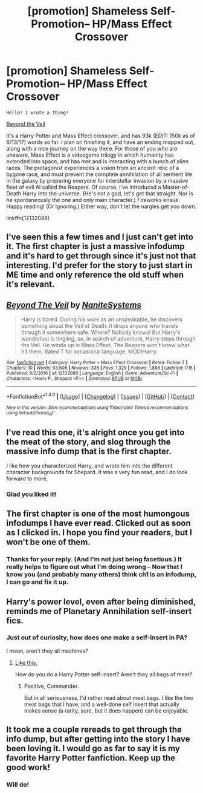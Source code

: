 #+TITLE: [promotion] Shameless Self-Promotion-- HP/Mass Effect Crossover

* [promotion] Shameless Self-Promotion-- HP/Mass Effect Crossover
:PROPERTIES:
:Author: NanlteSystems
:Score: 8
:DateUnix: 1485052095.0
:DateShort: 2017-Jan-22
:FlairText: Promotion
:END:
#+begin_example
  Hello! I wrote a thing!
#+end_example

[[https://www.fanfiction.net/s/12132088/1/Beyond-The-Veil][Beyond the Veil]]

It's a Harry Potter and Mass Effect crossover, and has 93k (EDIT: 150k as of 6/13/17) words so far. I plan on finishing it, and have an ending mapped out, along with a nice journey on the way there. For those of you who are unaware, Mass Effect is a videogame trilogy in which humanity has extended into space, and has met and is interacting with a bunch of alien races. The protagonist experiences a vision from an ancient relic of a bygone race, and must prevent the complete annihilation of all sentient life in the galaxy by preparing everyone for interstellar invasion by a massive fleet of evil AI called the Reapers. Of course, I've introduced a Master-of-Death Harry into the universe. (He's not a god, let's get that straight. Nor is he spontaneously the one and only main character.) Fireworks ensue. Happy reading! (Or ignoring.) Either way, don't let the nargles get you down.

linkffn(12132088)


** I've seen this a few times and I just can't get into it. The first chapter is just a massive infodump and it's hard to get through since it's just not that interesting. I'd prefer for the story to just start in ME time and only reference the old stuff when it's relevant.
:PROPERTIES:
:Author: Lord_Anarchy
:Score: 2
:DateUnix: 1485055235.0
:DateShort: 2017-Jan-22
:END:


** [[http://www.fanfiction.net/s/12132088/1/][*/Beyond The Veil/*]] by [[https://www.fanfiction.net/u/8227792/NaniteSystems][/NaniteSystems/]]

#+begin_quote
  Harry is bored. During his work as an unspeakable, he discovers something about the Veil of Death: It drops anyone who travels through it somewhere safe. Where? Nobody knows! But Harry's wanderlust is tingling, so, in search of adventure, Harry steps through the Veil. He winds up in Mass Effect. The Reapers won't know what hit them. Rated T for occasional language. MOD!Harry.
#+end_quote

^{/Site/: [[http://www.fanfiction.net/][fanfiction.net]] *|* /Category/: Harry Potter + Mass Effect Crossover *|* /Rated/: Fiction T *|* /Chapters/: 10 *|* /Words/: 93,608 *|* /Reviews/: 335 *|* /Favs/: 1,329 *|* /Follows/: 1,888 *|* /Updated/: 1/15 *|* /Published/: 9/2/2016 *|* /id/: 12132088 *|* /Language/: English *|* /Genre/: Adventure/Sci-Fi *|* /Characters/: <Harry P., Shepard <F>> *|* /Download/: [[http://www.ff2ebook.com/old/ffn-bot/index.php?id=12132088&source=ff&filetype=epub][EPUB]] or [[http://www.ff2ebook.com/old/ffn-bot/index.php?id=12132088&source=ff&filetype=mobi][MOBI]]}

--------------

*FanfictionBot*^{1.4.0} *|* [[[https://github.com/tusing/reddit-ffn-bot/wiki/Usage][Usage]]] | [[[https://github.com/tusing/reddit-ffn-bot/wiki/Changelog][Changelog]]] | [[[https://github.com/tusing/reddit-ffn-bot/issues/][Issues]]] | [[[https://github.com/tusing/reddit-ffn-bot/][GitHub]]] | [[[https://www.reddit.com/message/compose?to=tusing][Contact]]]

^{/New in this version: Slim recommendations using/ ffnbot!slim! /Thread recommendations using/ linksub(thread_id)!}
:PROPERTIES:
:Author: FanfictionBot
:Score: 1
:DateUnix: 1485052104.0
:DateShort: 2017-Jan-22
:END:


** I've read this one, it's alright once you get into the meat of the story, and slog through the massive info dump that is the first chapter.

I like how you characterized Harry, and wrote him into the different character backgrounds for Shepard. It was a very fun read, and I do look forward to more.
:PROPERTIES:
:Author: Brynjolf-of-Riften
:Score: 1
:DateUnix: 1485055907.0
:DateShort: 2017-Jan-22
:END:

*** Glad you liked it!
:PROPERTIES:
:Author: NanlteSystems
:Score: 1
:DateUnix: 1485057216.0
:DateShort: 2017-Jan-22
:END:


** The first chapter is one of the most humongous infodumps I have ever read. Clicked out as soon as I clicked in. I hope you find your readers, but I won't be one of them.
:PROPERTIES:
:Score: 1
:DateUnix: 1485112471.0
:DateShort: 2017-Jan-22
:END:

*** Thanks for your reply. (And I'm not just being facetious.) It really helps to figure out what I'm doing wrong -- Now that I know you (and probably many others) think ch1 is an infodump, I can go and fix it up.
:PROPERTIES:
:Author: NanlteSystems
:Score: 1
:DateUnix: 1485139471.0
:DateShort: 2017-Jan-23
:END:


** Harry's power level, even after being diminished, reminds me of Planetary Annihilation self-insert fics.
:PROPERTIES:
:Score: 1
:DateUnix: 1485127540.0
:DateShort: 2017-Jan-23
:END:

*** Just out of curiosity, how does one make a self-insert in PA?

I mean, aren't they all machines?
:PROPERTIES:
:Author: Kazeto
:Score: 1
:DateUnix: 1485196147.0
:DateShort: 2017-Jan-23
:END:

**** [[https://forums.sufficientvelocity.com/threads/commander-pa-multicross-si-story-only.25054/][Like this.]]

How do you do a Harry Potter self-insert? Aren't they all bags of meat?
:PROPERTIES:
:Score: 1
:DateUnix: 1485197242.0
:DateShort: 2017-Jan-23
:END:

***** Positive, Commander.

But in all seriousness, I'd rather read about meat bags. I like the two meat bags that I have, and a well-done self insert that actually makes sense (a rarity, sure, but it does happen) can be enjoyable.
:PROPERTIES:
:Author: Kazeto
:Score: 1
:DateUnix: 1485208747.0
:DateShort: 2017-Jan-24
:END:


** It took me a couple rereads to get through the info dump, but after getting into the story I have been loving it. I would go as far to say it is my favorite Harry Potter fanfiction. Keep up the good work!
:PROPERTIES:
:Author: Ramsayrex
:Score: 1
:DateUnix: 1497363404.0
:DateShort: 2017-Jun-13
:END:

*** Will do!
:PROPERTIES:
:Author: NanlteSystems
:Score: 1
:DateUnix: 1497385123.0
:DateShort: 2017-Jun-14
:END:
